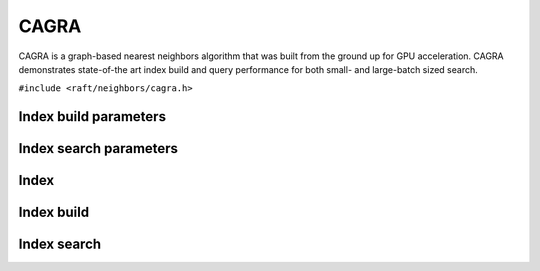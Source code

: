 CAGRA
=====

CAGRA is a graph-based nearest neighbors algorithm that was built from the ground up for GPU acceleration. CAGRA demonstrates state-of-the art index build and query performance for both small- and large-batch sized search.


.. role:: py(code)
   :language: c
   :class: highlight

``#include <raft/neighbors/cagra.h>``

Index build parameters
----------------------

.. doxygengroup:: cagra_c_index_params
    :project: cuvs
    :members:
    :content-only:

Index search parameters
-----------------------

.. doxygengroup:: cagra_c_search_params
    :project: cuvs
    :members:
    :content-only:

Index
-----

.. doxygengroup:: cagra_c_index
    :project: cuvs
    :members:
    :content-only:

Index build
-----------

.. doxygengroup:: cagra_c_index_build
    :project: cuvs
    :members:
    :content-only:

Index search
------------

.. doxygengroup:: cagra_c_index_search
    :project: cuvs
    :members:
    :content-only:


